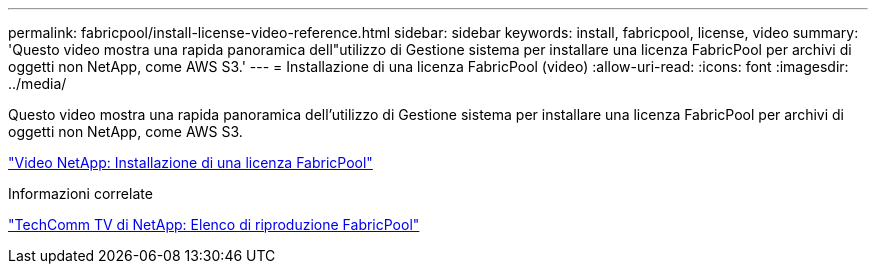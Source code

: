 ---
permalink: fabricpool/install-license-video-reference.html 
sidebar: sidebar 
keywords: install, fabricpool, license, video 
summary: 'Questo video mostra una rapida panoramica dell"utilizzo di Gestione sistema per installare una licenza FabricPool per archivi di oggetti non NetApp, come AWS S3.' 
---
= Installazione di una licenza FabricPool (video)
:allow-uri-read: 
:icons: font
:imagesdir: ../media/


[role="lead"]
Questo video mostra una rapida panoramica dell'utilizzo di Gestione sistema per installare una licenza FabricPool per archivi di oggetti non NetApp, come AWS S3.

https://www.youtube.com/embed/c2mSl1-K648?rel=0["Video NetApp: Installazione di una licenza FabricPool"]

.Informazioni correlate
https://www.youtube.com/playlist?list=PLdXI3bZJEw7mcD3RnEcdqZckqKkttoUpS["TechComm TV di NetApp: Elenco di riproduzione FabricPool"]
